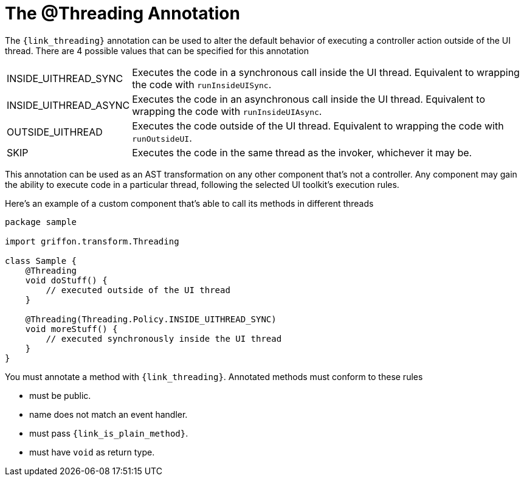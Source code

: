 
[[_threading_annotation]]
= The @Threading Annotation

The `{link_threading}` annotation can be used to alter the default behavior of
executing a controller action outside of the UI thread. There are 4 possible values
that can be specified for this annotation

[horizontal]
INSIDE_UITHREAD_SYNC:: Executes the code in a synchronous call inside the UI thread.
Equivalent to wrapping the code with `runInsideUISync`.
INSIDE_UITHREAD_ASYNC:: Executes the code in an asynchronous call inside the UI thread.
Equivalent to wrapping the code with `runInsideUIAsync`.
OUTSIDE_UITHREAD:: Executes the code outside of the UI thread. Equivalent to wrapping
the code with `runOutsideUI`.
SKIP:: Executes the code in the same thread as the invoker, whichever it may be.

This annotation can be used as an AST transformation on any other component that's not
a controller. Any component may gain the ability to execute code in a particular thread,
following the selected UI toolkit's execution rules.

Here's an example of a custom component that's able to call its methods in different
threads

[source,groovy,linenums,options="nowrap"]
----
package sample

import griffon.transform.Threading

class Sample {
    @Threading
    void doStuff() {
        // executed outside of the UI thread
    }

    @Threading(Threading.Policy.INSIDE_UITHREAD_SYNC)
    void moreStuff() {
        // executed synchronously inside the UI thread
    }
}
----

You must annotate a method with `{link_threading}`. Annotated methods must conform to these rules

 * must be public.
 * name does not match an event handler.
 * must pass `{link_is_plain_method}`.
 * must have `void` as return type.

